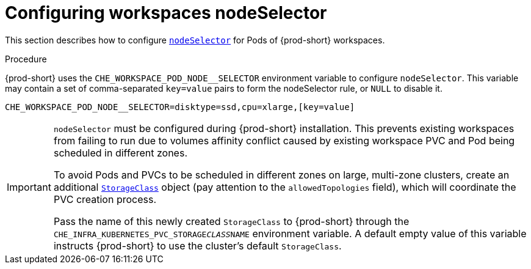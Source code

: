 
[id="configuring-workspaces-nodeselector"]
= Configuring workspaces nodeSelector

This section describes how to configure link:https://kubernetes.io/docs/concepts/scheduling-eviction/assign-pod-node/[`nodeSelector`] for Pods of {prod-short} workspaces.

.Procedure

{prod-short} uses the `CHE_WORKSPACE_POD_NODE__SELECTOR` environment variable to configure `nodeSelector`. This variable may contain a set of comma-separated `key=value` pairs to form the nodeSelector rule, or `NULL` to disable it.

----
CHE_WORKSPACE_POD_NODE__SELECTOR=disktype=ssd,cpu=xlarge,[key=value]
----

[IMPORTANT]
====
`nodeSelector` must be configured during {prod-short} installation. This prevents existing workspaces from failing to run due to volumes affinity conflict caused by existing workspace PVC and Pod being scheduled in different zones.

To avoid Pods and PVCs to be scheduled in different zones on large, multi-zone clusters, create an additional link:https://kubernetes.io/docs/concepts/storage/storage-classes/[`StorageClass`] object (pay attention to the `allowedTopologies` field), which will coordinate the PVC creation process.

Pass the name of this newly created `StorageClass` to {prod-short} through the `CHE_INFRA_KUBERNETES_PVC_STORAGE__CLASS__NAME` environment variable. A default empty value of this variable instructs {prod-short} to use the cluster's default `StorageClass`.
====
